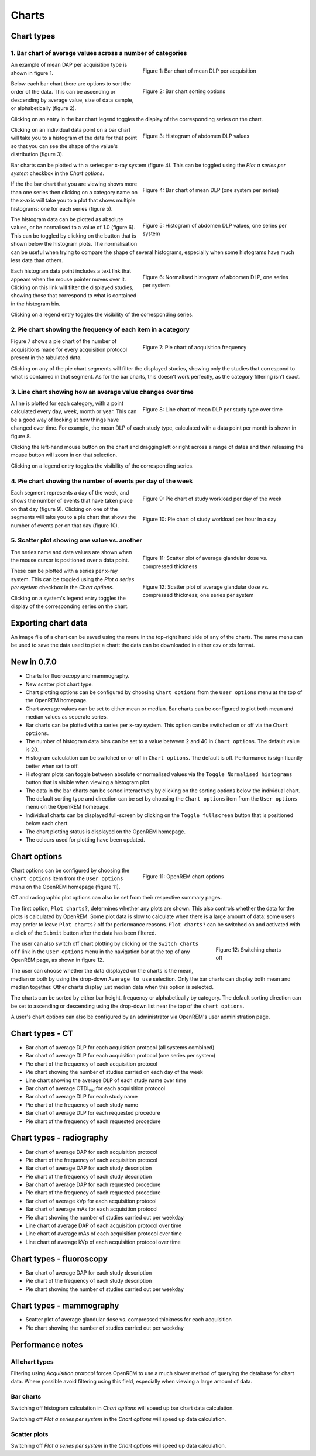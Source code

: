 ######
Charts
######

***********
Chart types
***********

============================================================
1. Bar chart of average values across a number of categories
============================================================

.. figure:: img/ChartCTMeanDLP.png
   :figwidth: 50%
   :align: right
   :alt: Bar chart of mean DLP per acquisition

   Figure 1: Bar chart of mean DLP per acquisition

An example of mean DAP per acquisition type is shown in figure 1.

.. figure:: img/ChartCTSortingOptions.png
   :figwidth: 50%
   :align: right
   :alt: Bar chart sorting options

   Figure 2: Bar chart sorting options

Below each bar chart there are options to sort the order of the data. This can
be ascending or descending by average value, size of data sample, or
alphabetically (figure 2).

Clicking on an entry in the bar chart legend toggles the display of the
corresponding series on the chart.

.. figure:: img/ChartCTMeanDLPhistogram.png
   :figwidth: 50%
   :align: right
   :alt: Histogram of acquisition DLP

   Figure 3: Histogram of abdomen DLP values

Clicking on an individual data point on a bar chart will take you to a
histogram of the data for that point so that you can see the shape of the
value's distribution (figure 3).

Bar charts can be plotted with a series per x-ray system (figure 4). This can
be toggled using the `Plot a series per system` checkbox in the `Chart options`.

.. figure:: img/ChartCTMeanDLPperSystem.png
   :figwidth: 50%
   :align: right
   :alt: Bar chart of mean DLP (one system per series)

   Figure 4: Bar chart of mean DLP (one system per series)

If the the bar chart that you are viewing shows more than one series then
clicking on a category name on the x-axis will take you to a plot that shows
multiple histograms: one for each series (figure 5).

.. figure:: img/ChartCTMeanDLPhistogramPerSystem.png
   :figwidth: 50%
   :align: right
   :alt: Histogram of abdomen DLP (one series per system)

   Figure 5: Histogram of abdomen DLP values, one series per system

The histogram data can be plotted as absolute values, or be normalised to a
value of 1.0 (figure 6). This can be toggled by clicking on the button that is
shown below the histogram plots. The normalisation can be useful when trying to
compare the shape of several histograms, especially when some histograms have
much less data than others.

.. figure:: img/ChartCTMeanDLPhistogramPerSystemNorm.png
   :figwidth: 50%
   :align: right
   :alt: Normalised histogram of abdomen DLP (one series per system)

   Figure 6: Normalised histogram of abdomen DLP, one series per system

Each histogram data point includes a text link that appears when the mouse
pointer moves over it. Clicking on this link will filter the displayed studies,
showing those that correspond to what is contained in the histogram bin.

Clicking on a legend entry toggles the visibility of the corresponding series.

=============================================================
2. Pie chart showing the frequency of each item in a category
=============================================================

.. figure:: img/ChartCTacquisitionFreq.png
   :figwidth: 50%
   :align: right
   :alt: Pie chart of acquisition frequency

   Figure 7: Pie chart of acquisition frequency

Figure 7 shows a pie chart of the number of acquisitions made for every
acquisition protocol present in the tabulated data.

Clicking on any of the pie chart segments will filter the displayed studies,
showing only the studies that correspond to what is contained in that segment.
As for the bar charts, this doesn't work perfectly, as the category filtering
isn't exact.

============================================================
3. Line chart showing how an average value changes over time
============================================================

.. figure:: img/ChartCTMeanDLPoverTime.png
   :figwidth: 50%
   :align: right
   :alt: Line chart of mean DLP per study type over time

   Figure 8: Line chart of mean DLP per study type over time

A line is plotted for each category, with a point calculated every day, week,
month or year. This can be a good way of looking at how things have changed
over time. For example, the mean DLP of each study type, calculated with a
data point per month is shown in figure 8.

Clicking the left-hand mouse button on the chart and dragging left or right
across a range of dates and then releasing the mouse button will zoom in on
that selection.

Clicking on a legend entry toggles the visibility of the corresponding series.

=============================================================
4. Pie chart showing the number of events per day of the week
=============================================================

.. figure:: img/ChartCTworkload.png
   :figwidth: 50%
   :align: right
   :alt: Pie chart of study workload per day of the week

   Figure 9: Pie chart of study workload per day of the week

.. figure:: img/ChartCTworkload24hours.png
   :figwidth: 50%
   :align: right
   :alt: Pie chart of study workload per hour in a day

   Figure 10: Pie chart of study workload per hour in a day
   
Each segment represents a day of the week, and shows the number of events that
have taken place on that day (figure 9). Clicking on one of the segments will
take you to a pie chart that shows the number of events per on that day (figure
10).

=============================================
5. Scatter plot showing one value vs. another
=============================================

.. figure:: img/ChartMGScatter.png
   :figwidth: 50%
   :align: right
   :alt: Scatter plot of average glandular dose vs. compressed thickness

   Figure 11: Scatter plot of average glandular dose vs. compressed thickness

.. figure:: img/ChartMGScatterPerSystem.png
   :figwidth: 50%
   :align: right
   :alt: Scatter plot of average glandular dose vs. compressed thickness; one series per system

   Figure 12: Scatter plot of average glandular dose vs. compressed thickness; one series per system

The series name and data values are shown when the mouse cursor is positioned
over a data point.

These can be plotted with a series per x-ray system. This can be toggled using
the `Plot a series per system` checkbox in the `Chart options`.

Clicking on a system's legend entry toggles the display of the corresponding
series on the chart.

********************
Exporting chart data
********************

An image file of a chart can be saved using the menu in the top-right hand side
of any of the charts. The same menu can be used to save the data used to plot a
chart: the data can be downloaded in either csv or xls format.

************
New in 0.7.0
************

* Charts for fluoroscopy and mammography.

* New scatter plot chart type.

* Chart plotting options can be configured by choosing ``Chart options`` from
  the ``User options`` menu at the top of the OpenREM homepage.

* Chart average values can be set to either mean or median. Bar charts can be
  configured to plot both mean and median values as seperate series.

* Bar charts can be plotted with a series per x-ray system. This option can be
  switched on or off via the ``Chart options``.

* The number of histogram data bins can be set to a value between 2 and 40
  in ``Chart options``. The default value is 20.

* Histogram calculation can be switched on or off in ``Chart options``. The
  default is off. Performance is significantly better when set to off.

* Histogram plots can toggle between absolute or normalised values via the
  ``Toggle Normalised histograms`` button that is visible when viewing a
  histogram plot.

* The data in the bar charts can be sorted interactively by clicking on the
  sorting options below the individual chart. The default sorting type and
  direction can be set by choosing the ``Chart options`` item from the
  ``User options`` menu on the OpenREM homepage.

* Individual charts can be displayed full-screen by clicking on the
  ``Toggle fullscreen`` button that is positioned below each chart.

* The chart plotting status is displayed on the OpenREM homepage.

* The colours used for plotting have been updated.

*************
Chart options
*************

.. figure:: img/ChartOptions.png
   :figwidth: 50 %
   :align: right
   :alt: OpenREM chart options

   Figure 11: OpenREM chart options

Chart options can be configured by choosing the ``Chart options`` item from the
``User options`` menu on the OpenREM homepage (figure 11).

CT and radiographic plot options can also be set from their respective
summary pages.

The first option, ``Plot charts?``, determines whether any plots are shown.
This also controls whether the data for the plots is calculated by OpenREM.
Some plot data is slow to calculate when there is a large amount of data: some
users may prefer to leave ``Plot charts?`` off for performance reasons.
``Plot charts?`` can be switched on and activated with a click of the
``Submit`` button after the data has been filtered.

.. figure:: img/UserOptionsMenu.png
   :figwidth: 25 %
   :align: right
   :alt: Switching charts off

   Figure 12: Switching charts off

The user can also switch off chart plotting by clicking on the
``Switch charts off`` link in the ``User options`` menu in the navigation bar
at the top of any OpenREM page, as shown in figure 12.

The user can choose whether the data displayed on the charts is the mean, 
median or both by using the drop-down ``Average to use`` selection. Only the
bar charts can display both mean and median together. Other charts display just
median data when this option is selected.

The charts can be sorted by either bar height, frequency or alphabetically by
category. The default sorting direction can be set to ascending or descending
using the drop-down list near the top of the ``chart options``.

A user's chart options can also be configured by an administrator via OpenREM's
user administration page.

****************
Chart types - CT
****************

* Bar chart of average DLP for each acquisition protocol (all systems combined)

* Bar chart of average DLP for each acquisition protocol (one series per system)

* Pie chart of the frequency of each acquisition protocol

* Pie chart showing the number of studies carried on each day of the week

* Line chart showing the average DLP of each study name over time

* Bar chart of average CTDI\ :sub:`vol` for each acquisition protocol

* Bar chart of average DLP for each study name

* Pie chart of the frequency of each study name

* Bar chart of average DLP for each requested procedure

* Pie chart of the frequency of each requested procedure

*************************
Chart types - radiography
*************************

* Bar chart of average DAP for each acquisition protocol

* Pie chart of the frequency of each acquisition protocol

* Bar chart of average DAP for each study description

* Pie chart of the frequency of each study description

* Bar chart of average DAP for each requested procedure

* Pie chart of the frequency of each requested procedure

* Bar chart of average kVp for each acquisition protocol

* Bar chart of average mAs for each acquisition protocol

* Pie chart showing the number of studies carried out per weekday

* Line chart of average DAP of each acquisition protocol over time

* Line chart of average mAs of each acquisition protocol over time

* Line chart of average kVp of each acquisition protocol over time

*************************
Chart types - fluoroscopy
*************************

* Bar chart of average DAP for each study description

* Pie chart of the frequency of each study description

* Pie chart showing the number of studies carried out per weekday

*************************
Chart types - mammography
*************************

* Scatter plot of average glandular dose vs. compressed thickness for each
  acquisition

* Pie chart showing the number of studies carried out per weekday

*****************
Performance notes
*****************

===============
All chart types
===============

Filtering using `Acquisition protocol` forces OpenREM to use a much slower
method of querying the database for chart data. Where possible avoid filtering
using this field, especially when viewing a large amount of data.

==========
Bar charts
==========

Switching off histogram calculation in `Chart options` will speed up bar chart
data calculation.

Switching off `Plot a series per system` in the `Chart options` will speed up
data calculation.

=============
Scatter plots
=============

Switching off `Plot a series per system` in the `Chart options` will speed up
data calculation.

